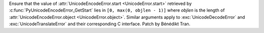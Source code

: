 Ensure that the value of :attr:`UnicodeEncodeError.start <UnicodeError.start>`
retrieved by :c:func:`PyUnicodeEncodeError_GetStart` lies in
``[0, max(0, objlen - 1)]`` where *objlen* is the length of
:attr:`UnicodeEncodeError.object <UnicodeError.object>`. Similar
arguments apply to :exc:`UnicodeDecodeError` and :exc:`UnicodeTranslateError`
and their corresponding C interface. Patch by Bénédikt Tran.
